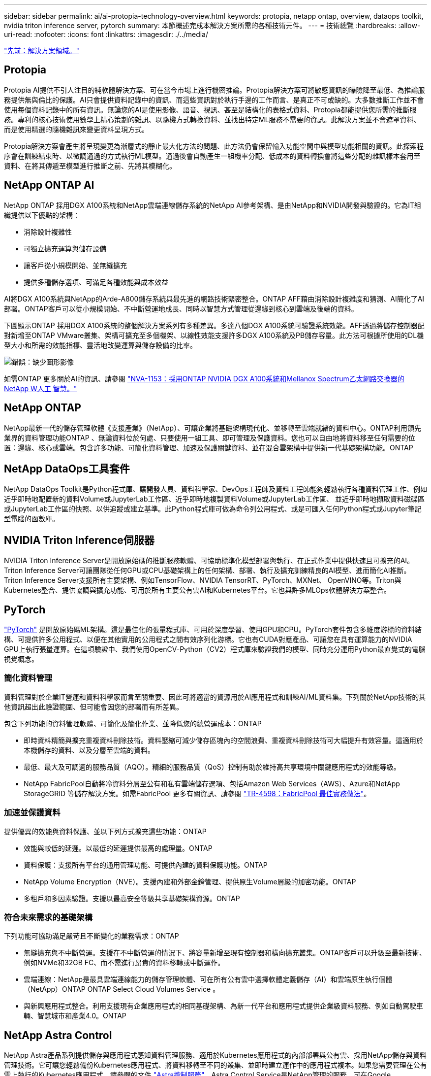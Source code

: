 ---
sidebar: sidebar 
permalink: ai/ai-protopia-technology-overview.html 
keywords: protopia, netapp ontap, overview, dataops toolkit, nvidia triton inference server, pytorch 
summary: 本節概述完成本解決方案所需的各種技術元件。 
---
= 技術總覽
:hardbreaks:
:allow-uri-read: 
:nofooter: 
:icons: font
:linkattrs: 
:imagesdir: ./../media/


link:ai-protopia-solution-areas.html["先前：解決方案領域。"]



== Protopia

Protopia AI提供不引人注目的純軟體解決方案、可在當今市場上進行機密推論。Protopia解決方案可將敏感資訊的曝險降至最低、為推論服務提供無與倫比的保護。AI只會提供資料記錄中的資訊、而這些資訊對於執行手邊的工作而言、是真正不可或缺的。大多數推斷工作並不會使用每個資料記錄中的所有資訊。無論您的AI是使用影像、語音、視訊、甚至是結構化的表格式資料、Protopia都能提供您所需的推斷服務。專利的核心技術使用數學上精心策劃的雜訊、以隨機方式轉換資料、並找出特定ML服務不需要的資訊。此解決方案並不會遮罩資料、而是使用精選的隨機雜訊來變更資料呈現方式。

Protopia解決方案會產生將呈現變更為漸層式的靜止最大化方法的問題、此方法仍會保留輸入功能空間中與模型功能相關的資訊。此探索程序會在訓練結束時、以微調通過的方式執行ML模型。通過後會自動產生一組機率分配、低成本的資料轉換會將這些分配的雜訊樣本套用至資料、在將其傳遞至模型進行推斷之前、先將其模糊化。



== NetApp ONTAP AI

NetApp ONTAP 採用DGX A100系統和NetApp雲端連線儲存系統的NetApp AI參考架構、是由NetApp和NVIDIA開發與驗證的。它為IT組織提供以下優點的架構：

* 消除設計複雜性
* 可獨立擴充運算與儲存設備
* 讓客戶從小規模開始、並無縫擴充
* 提供多種儲存選項、可滿足各種效能與成本效益


AI將DGX A100系統與NetApp的Arde-A800儲存系統與最先進的網路技術緊密整合。ONTAP AFF藉由消除設計複雜度和猜測、AI簡化了AI部署。ONTAP客戶可以從小規模開始、不中斷營運地成長、同時以智慧方式管理從邊緣到核心到雲端及後端的資料。

下圖顯示ONTAP 採用DGX A100系統的整個解決方案系列有多種差異。多達八個DGX A100系統可驗證系統效能。AFF透過將儲存控制器配對新增至ONTAP VMware叢集、架構可擴充至多個機架、以線性效能支援許多DGX A100系統及PB儲存容量。此方法可根據所使用的DL機型大小和所需的效能指標、靈活地改變運算與儲存設備的比率。

image:ai-protopia-image2.png["錯誤：缺少圖形影像"]

如需ONTAP 更多關於AI的資訊、請參閱 https://www.netapp.com/pdf.html?item=/media/21793-nva-1153-design.pdf["NVA-1153：採用ONTAP NVIDIA DGX A100系統和Mellanox Spectrum乙太網路交換器的NetApp W人工 智慧。"^]



== NetApp ONTAP

NetApp最新一代的儲存管理軟體《支援產業》（NetApp）、可讓企業將基礎架構現代化、並移轉至雲端就緒的資料中心。ONTAP利用領先業界的資料管理功能ONTAP 、無論資料位於何處、只要使用一組工具、即可管理及保護資料。您也可以自由地將資料移至任何需要的位置：邊緣、核心或雲端。包含許多功能、可簡化資料管理、加速及保護關鍵資料、並在混合雲架構中提供新一代基礎架構功能。ONTAP



== NetApp DataOps工具套件

NetApp DataOps Toolkit是Python程式庫、讓開發人員、資料科學家、DevOps工程師及資料工程師能夠輕鬆執行各種資料管理工作、例如近乎即時地配置新的資料Volume或JupyterLab工作區、近乎即時地複製資料Volume或JupyterLab工作區、 並近乎即時地擷取資料磁碟區或JupyterLab工作區的快照、以供追蹤或建立基準。此Python程式庫可做為命令列公用程式、或是可匯入任何Python程式或Jupyter筆記型電腦的函數庫。



== NVIDIA Triton Inference伺服器

NVIDIA Triton Inference Server是開放原始碼的推斷服務軟體、可協助標準化模型部署與執行、在正式作業中提供快速且可擴充的AI。Triton Inference Server可讓團隊從任何GPU或CPU基礎架構上的任何架構、部署、執行及擴充訓練精良的AI模型、進而簡化AI推斷。Triton Inference Server支援所有主要架構、例如TensorFlow、NVIDIA TensorRT、PyTorch、MXNet、 OpenVINO等。Triton與Kubernetes整合、提供協調與擴充功能、可用於所有主要公有雲AI和Kubernetes平台。它也與許多MLOps軟體解決方案整合。



== PyTorch

https://pytorch.org/["PyTorch"^] 是開放原始碼ML架構。這是最佳化的張量程式庫、可用於深度學習、使用GPU和CPU。PyTorch套件包含多維度游標的資料結構、可提供許多公用程式、以便在其他實用的公用程式之間有效序列化游標。它也有CUDA對應產品、可讓您在具有運算能力的NVIDIA GPU上執行張量運算。在這項驗證中、我們使用OpenCV-Python（CV2）程式庫來驗證我們的模型、同時充分運用Python最直覺式的電腦視覺概念。



=== 簡化資料管理

資料管理對於企業IT營運和資料科學家而言至關重要、因此可將適當的資源用於AI應用程式和訓練AI/ML資料集。下列關於NetApp技術的其他資訊超出此驗證範圍、但可能會因您的部署而有所差異。

包含下列功能的資料管理軟體、可簡化及簡化作業、並降低您的總營運成本：ONTAP

* 即時資料精簡與擴充重複資料刪除技術。資料壓縮可減少儲存區塊內的空間浪費、重複資料刪除技術可大幅提升有效容量。這適用於本機儲存的資料、以及分層至雲端的資料。
* 最低、最大及可調適的服務品質（AQO）。精細的服務品質（QoS）控制有助於維持高共享環境中關鍵應用程式的效能等級。
* NetApp FabricPool自動將冷資料分層至公有和私有雲端儲存選項、包括Amazon Web Services（AWS）、Azure和NetApp StorageGRID 等儲存解決方案。如需FabricPool 更多有關資訊、請參閱 https://www.netapp.com/pdf.html?item=/media/17239-tr4598pdf.pdf["TR-4598：FabricPool 最佳實務做法"^]。




=== 加速並保護資料

提供優異的效能與資料保護、並以下列方式擴充這些功能：ONTAP

* 效能與較低的延遲。以最低的延遲提供最高的處理量。ONTAP
* 資料保護：支援所有平台的通用管理功能、可提供內建的資料保護功能。ONTAP
* NetApp Volume Encryption（NVE）。支援內建和外部金鑰管理、提供原生Volume層級的加密功能。ONTAP
* 多租戶和多因素驗證。支援以最高安全等級共享基礎架構資源。ONTAP




=== 符合未來需求的基礎架構

下列功能可協助滿足嚴苛且不斷變化的業務需求：ONTAP

* 無縫擴充與不中斷營運。支援在不中斷營運的情況下、將容量新增至現有控制器和橫向擴充叢集。ONTAP客戶可以升級至最新技術、例如NVMe和32GB FC、而不需進行昂貴的資料移轉或中斷運作。
* 雲端連線：NetApp是最具雲端連線能力的儲存管理軟體、可在所有公有雲中選擇軟體定義儲存（AI）和雲端原生執行個體（NetApp）ONTAP ONTAP Select Cloud Volumes Service 。
* 與新興應用程式整合。利用支援現有企業應用程式的相同基礎架構、為新一代平台和應用程式提供企業級資料服務、例如自動駕駛車輛、智慧城市和產業4.0。ONTAP




== NetApp Astra Control

NetApp Astra產品系列提供儲存與應用程式感知資料管理服務、適用於Kubernetes應用程式的內部部署與公有雲、採用NetApp儲存與資料管理技術。它可讓您輕鬆備份Kubernetes應用程式、將資料移轉至不同的叢集、並即時建立運作中的應用程式複本。如果您需要管理在公有雲上執行的Kubernetes應用程式、請參閱的文件 https://docs.netapp.com/us-en/astra-control-service/index.html["Astra控制服務"^]。Astra Control Service是NetApp管理的服務、可在Google Kubernetes Engine（GKE）和Azure Kubernetes Service（KS）中、提供Kubernetes叢集的應用程式感知資料管理功能。



== NetApp Astra Trident

Astra https://netapp.io/persistent-storage-provisioner-for-kubernetes/["Trident"^] NetApp是適用於Docker和Kubernetes的開放原始碼動態儲存協調工具、可簡化持續儲存的建立、管理和使用。Kubernetes原生應用程式Trident直接在Kubernetes叢集內執行。Trident可讓客戶將DL Container映像無縫部署到NetApp儲存設備、並為AI Container部署提供企業級體驗。Kubernetes使用者（ML開發人員、資料科學家等）可以建立、管理及自動化協調與複製、以充分利用NetApp技術所提供的進階資料管理功能。



== NetApp BlueXP 複製與同步

https://docs.netapp.com/us-en/occm/concept_cloud_sync.html["BlueXP 複製與同步"^] 是一項NetApp服務、可快速且安全地同步資料。無論您需要在內部部署 NFS 或 SMB 檔案共用之間傳輸檔案、 NetApp StorageGRID 、 NetApp ONTAP S3 、 NetApp Cloud Volumes Service 、 Azure NetApp Files 、 Amazon Simple Storage Service （ Amazon S3 ）、 Amazon Elastic File System （ Amazon EFS ）、 Azure Blob 、 Google Cloud Storage 、 或者 IBM Cloud Object Storage 、 BlueXP 複製與同步功能可快速安全地將檔案移至所需的位置。資料傳輸完成後、即可在來源和目標上完全使用。BlueXP 複製和 Syncc 會根據預先定義的排程持續同步資料、只移動資料量、將資料複寫所花的時間和金錢降到最低。BlueXP 複製與同步是一種軟體即服務（ SaaS ）工具、設定與使用極為簡單。BlueXP 複製與同步所觸發的資料傳輸是由資料代理人執行。您可以在 AWS 、 Azure 、 Google Cloud Platform 或內部部署中部署 BlueXP 複製和同步資料代理人。



== NetApp BlueXP 分類

採用強大的AI演算法、  https://bluexp.netapp.com/netapp-cloud-data-sense["NetApp BlueXP 分類"^] 在整個資料產業中提供自動化控管與資料治理功能。您可以輕鬆找出成本節約效益、找出法規遵循與隱私權的考量、並找出最佳化商機。BlueXP 分類儀表板可讓您深入瞭解如何識別重複的資料、以消除備援、對應個人、非個人及敏感資料、並針對敏感資料和異常狀況開啟警示。

link:ai-protopia-test-and-validation-plan.html["下一步：測試與驗證計畫。"]
